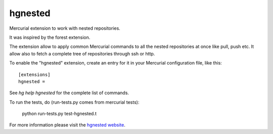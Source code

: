 hgnested
========

Mercurial extension to work with nested repositories.

It was inspired by the forest extension.

The extension allow to apply common Mercurial commands to all the  nested
repositories at once like pull, push etc.  It allow also to fetch a complete
tree of repositories through ssh or http.

To enable the "hgnested" extension, create an entry for it in your Mercurial
configuration file, like this::

    [extensions]
    hgnested =

See `hg help hgnested` for the complete list of commands.

To run the tests, do (run-tests.py comes from mercurial tests):

    python run-tests.py test-hgnested.t


For more information please visit the `hgnested website`_.

.. _hgnested website: http://bitbucket.org/cedk/hgnested


